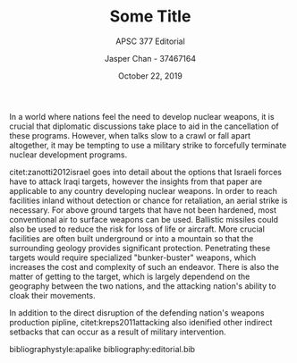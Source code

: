 #+TITLE: Some Title
#+SUBTITLE: APSC 377 Editorial
#+AUTHOR: Jasper Chan - 37467164
#+DATE: October 22, 2019

#+LATEX_CLASS_OPTIONS: [titlepage]
#+OPTIONS: toc:nil

#+LATEX_HEADER: \usepackage{natbib}

In a world where nations feel the need to develop nuclear weapons, it is crucial that diplomatic discussions take place to aid in the cancellation of these programs.
However, when talks slow to a crawl or fall apart altogether, it may be tempting to use a military strike to forcefully terminate nuclear development programs.

citet:zanotti2012israel goes into detail about the options that Israeli forces have to attack Iraqi targets, however the insights from that paper are applicable to any country developing nuclear weapons.
In order to reach facilities inland without detection or chance for retaliation, an aerial strike is necessary.
For above ground targets that have not been hardened, most conventional air to surface weapons can be used.
Ballistic missiles could also be used to reduce the risk for loss of life or aircraft.
More crucial facilities are often built underground or into a mountain so that the surrounding geology provides significant protection.
Penetrating these targets would require specialized "bunker-buster" weapons, which increases the cost and complexity of such an endeavor.
There is also the matter of getting to the target, which is largely dependend on the geography between the two nations, and the attacking nation's ability to cloak their movements.

In addition to the direct disruption of the defending nation's weapons production pipline, citet:kreps2011attacking also idenified other indirect setbacks that can occur as a result of military intervention.


bibliographystyle:apalike
bibliography:editorial.bib
